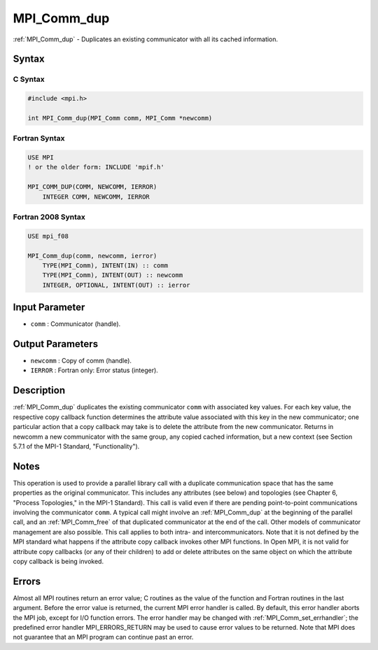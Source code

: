 .. _mpi_comm_dup:

MPI_Comm_dup
============
.. include_body

:ref:`MPI_Comm_dup` - Duplicates an existing communicator with all its
cached information.

Syntax
------

C Syntax
^^^^^^^^

.. code:: c

   #include <mpi.h>

   int MPI_Comm_dup(MPI_Comm comm, MPI_Comm *newcomm)

Fortran Syntax
^^^^^^^^^^^^^^

.. code:: fortran

   USE MPI
   ! or the older form: INCLUDE 'mpif.h'

   MPI_COMM_DUP(COMM, NEWCOMM, IERROR)
       INTEGER COMM, NEWCOMM, IERROR

Fortran 2008 Syntax
^^^^^^^^^^^^^^^^^^^

.. code:: fortran

   USE mpi_f08

   MPI_Comm_dup(comm, newcomm, ierror)
       TYPE(MPI_Comm), INTENT(IN) :: comm
       TYPE(MPI_Comm), INTENT(OUT) :: newcomm
       INTEGER, OPTIONAL, INTENT(OUT) :: ierror

Input Parameter
---------------

-  ``comm`` : Communicator (handle).

Output Parameters
-----------------

-  ``newcomm`` : Copy of comm (handle).
-  ``IERROR`` : Fortran only: Error status (integer).

Description
-----------

:ref:`MPI_Comm_dup` duplicates the existing communicator ``comm`` with
associated key values. For each key value, the respective copy callback
function determines the attribute value associated with this key in the
new communicator; one particular action that a copy callback may take is
to delete the attribute from the new communicator. Returns in newcomm a
new communicator with the same group, any copied cached information, but
a new context (see Section 5.7.1 of the MPI-1 Standard,
"Functionality").

Notes
-----

This operation is used to provide a parallel library call with a
duplicate communication space that has the same properties as the
original communicator. This includes any attributes (see below) and
topologies (see Chapter 6, "Process Topologies," in the MPI-1 Standard).
This call is valid even if there are pending point-to-point
communications involving the communicator ``comm``. A typical call might
involve an :ref:`MPI_Comm_dup` at the beginning of the parallel call, and
an :ref:`MPI_Comm_free` of that duplicated communicator at the end of the
call. Other models of communicator management are also possible. This
call applies to both intra- and intercommunicators. Note that it is not
defined by the MPI standard what happens if the attribute copy callback
invokes other MPI functions. In Open MPI, it is not valid for attribute
copy callbacks (or any of their children) to add or delete attributes on
the same object on which the attribute copy callback is being invoked.

Errors
------

Almost all MPI routines return an error value; C routines as the value
of the function and Fortran routines in the last argument. Before the
error value is returned, the current MPI error handler is called. By
default, this error handler aborts the MPI job, except for I/O function
errors. The error handler may be changed with
:ref:`MPI_Comm_set_errhandler`; the predefined error handler
MPI_ERRORS_RETURN may be used to cause error values to be returned.
Note that MPI does not guarantee that an MPI program can continue past
an error.


.. seealso:: :ref:`MPI_Comm_dup_with_info` :ref:`MPI_Comm_idup` 
